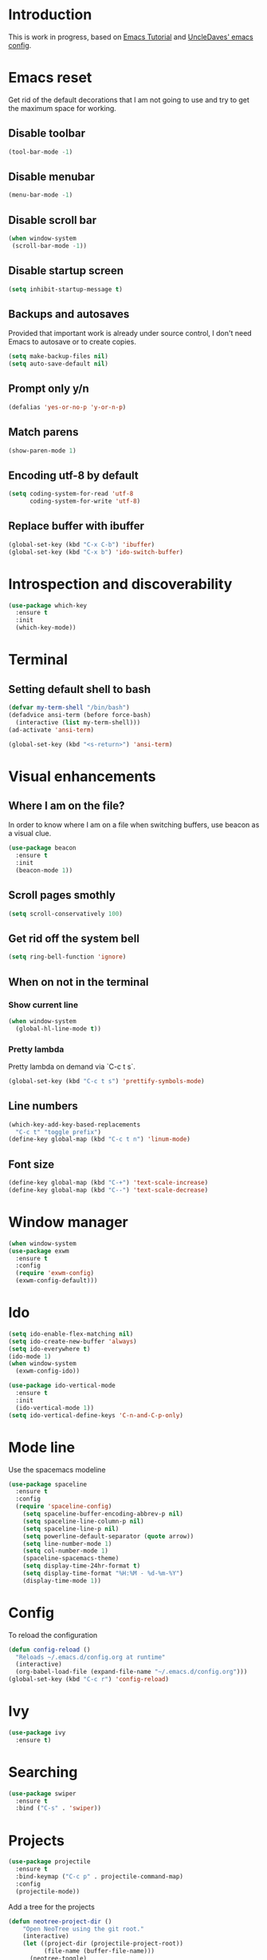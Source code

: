 * Introduction
  This is work in progress, based on [[https://www.youtube.com/watch?v%3Dd6iY_1aMzeg&list%3DPLX2044Ew-UVVv31a0-Qn3dA6Sd_-NyA1n][Emacs Tutorial]] and [[https://github.com/daedreth/UncleDavesEmacs][UncleDaves' emacs config]].
  
* Emacs reset

  Get rid of the default decorations that I am not going to use and
  try to get the maximum space for working.
** Disable toolbar
  #+BEGIN_SRC emacs-lisp
    (tool-bar-mode -1)
  #+END_SRC

** Disable menubar
  #+BEGIN_SRC emacs-lisp
    (menu-bar-mode -1)
  #+END_SRC

** Disable scroll bar
  #+BEGIN_SRC emacs-lisp
   (when window-system
    (scroll-bar-mode -1))
  #+END_SRC

** Disable startup screen
  #+BEGIN_SRC emacs-lisp
    (setq inhibit-startup-message t)
  #+END_SRC

** Backups and autosaves

   Provided that important work is already under source control,
   I don't need Emacs to autosave or to create copies.
   #+BEGIN_SRC emacs-lisp
     (setq make-backup-files nil)
     (setq auto-save-default nil)
   #+END_SRC

** Prompt only y/n
   #+BEGIN_SRC emacs-lisp
     (defalias 'yes-or-no-p 'y-or-n-p)
   #+END_SRC

** Match parens
   #+BEGIN_SRC emacs-lisp
     (show-paren-mode 1)
   #+END_SRC

** Encoding utf-8 by default
   #+BEGIN_SRC emacs-lisp
     (setq coding-system-for-read 'utf-8
           coding-system-for-write 'utf-8)
   #+END_SRC
** Replace buffer with ibuffer
  #+BEGIN_SRC emacs-lisp
    (global-set-key (kbd "C-x C-b") 'ibuffer)
    (global-set-key (kbd "C-x b") 'ido-switch-buffer)
  #+END_SRC
   
* Introspection and discoverability
#+BEGIN_SRC emacs-lisp
  (use-package which-key
    :ensure t
    :init
    (which-key-mode))
#+END_SRC

* Terminal
** Setting default shell to bash
#+BEGIN_SRC emacs-lisp
  (defvar my-term-shell "/bin/bash")
  (defadvice ansi-term (before force-bash)
    (interactive (list my-term-shell)))
  (ad-activate 'ansi-term)

  (global-set-key (kbd "<s-return>") 'ansi-term)
#+END_SRC

* Visual enhancements

** Where I am on the file?
   
   In order to know where I am on a file when switching buffers,
   use beacon as a visual clue.

   #+BEGIN_SRC emacs-lisp
     (use-package beacon
       :ensure t
       :init
       (beacon-mode 1))
   #+END_SRC

** Scroll pages smothly
   #+BEGIN_SRC emacs-lisp
     (setq scroll-conservatively 100)
   #+END_SRC

** Get rid off the system bell
   #+BEGIN_SRC emacs-lisp
     (setq ring-bell-function 'ignore)
   #+END_SRC

** When on not in the terminal

*** Show current line
    #+BEGIN_SRC emacs-lisp
      (when window-system
        (global-hl-line-mode t))
    #+END_SRC

*** Pretty lambda
    Pretty lambda on demand via `C-c t s`.
    #+BEGIN_SRC emacs-lisp
      (global-set-key (kbd "C-c t s") 'prettify-symbols-mode)
    #+END_SRC

** Line numbers

    #+BEGIN_SRC emacs-lisp
      (which-key-add-key-based-replacements
        "C-c t" "toggle prefix")
      (define-key global-map (kbd "C-c t n") 'linum-mode)
    #+END_SRC

** Font size
   #+BEGIN_SRC emacs-lisp
     (define-key global-map (kbd "C-+") 'text-scale-increase)
     (define-key global-map (kbd "C--") 'text-scale-decrease)
   #+END_SRC

* Window manager
 #+BEGIN_SRC emacs-lisp
   (when window-system
   (use-package exwm
     :ensure t
     :config
     (require 'exwm-config)
     (exwm-config-default)))
 #+END_SRC

* Ido
 #+BEGIN_SRC emacs-lisp
   (setq ido-enable-flex-matching nil)
   (setq ido-create-new-buffer 'always)
   (setq ido-everywhere t)
   (ido-mode 1)
   (when window-system
     (exwm-config-ido))
 #+END_SRC

 #+BEGIN_SRC emacs-lisp
   (use-package ido-vertical-mode
     :ensure t
     :init
     (ido-vertical-mode 1))
   (setq ido-vertical-define-keys 'C-n-and-C-p-only)
 #+END_SRC

* Mode line

  Use the spacemacs modeline
  #+BEGIN_SRC emacs-lisp
    (use-package spaceline
      :ensure t
      :config
      (require 'spaceline-config)
        (setq spaceline-buffer-encoding-abbrev-p nil)
        (setq spaceline-line-column-p nil)
        (setq spaceline-line-p nil)
        (setq powerline-default-separator (quote arrow))
        (setq line-number-mode 1)
        (setq col-number-mode 1)
        (spaceline-spacemacs-theme)
        (setq display-time-24hr-format t)
        (setq display-time-format "%H:%M - %d-%m-%Y")
        (display-time-mode 1))
  #+END_SRC

* Config
  To reload the configuration
  #+BEGIN_SRC emacs-lisp
    (defun config-reload ()
      "Reloads ~/.emacs.d/config.org at runtime"
      (interactive)
      (org-babel-load-file (expand-file-name "~/.emacs.d/config.org")))
    (global-set-key (kbd "C-c r") 'config-reload)
  #+END_SRC

* Ivy
  #+BEGIN_SRC emacs-lisp
    (use-package ivy
      :ensure t)
  #+END_SRC

* Searching
  #+BEGIN_SRC emacs-lisp
    (use-package swiper
      :ensure t
      :bind ("C-s" . 'swiper))
  #+END_SRC

* Projects
  
  #+BEGIN_SRC emacs-lisp
    (use-package projectile
      :ensure t
      :bind-keymap ("C-c p" . projectile-command-map)
      :config
      (projectile-mode))
      
  #+END_SRC

  Add a tree for the projects
  #+BEGIN_SRC emacs-lisp
    (defun neotree-project-dir ()
        "Open NeoTree using the git root."
        (interactive)
        (let ((project-dir (projectile-project-root))
              (file-name (buffer-file-name)))
          (neotree-toggle)
          (if project-dir
              (if (neo-global--window-exists-p)
                  (progn
                    (neotree-dir project-dir)
                    (neotree-find file-name)))
            (message "Could not find git project root."))))

    (use-package neotree
      :ensure t
      :config
      (global-set-key (kbd "C-c t t") 'neotree-project-dir)
      (setq neo-smart-open t)
      (setq neo-vc-integration '(face))
      (setq neo-theme 'arrow)
      (add-hook 'neotree-mode-hook
                (lambda ()
                  (define-key evil-normal-state-local-map (kbd "TAB") 'neotree-enter)
                  (define-key evil-normal-state-local-map (kbd "SPC") 'neotree-quick-look)
                  (define-key evil-normal-state-local-map (kbd "q") 'neotree-hide)
                  (define-key evil-normal-state-local-map (kbd "RET") 'neotree-enter)
                  (define-key evil-normal-state-local-map (kbd "g") 'neotree-refresh)
                  (define-key evil-normal-state-local-map (kbd "n") 'neotree-next-line)
                  (define-key evil-normal-state-local-map (kbd "p") 'neotree-previous-line)
                  (define-key evil-normal-state-local-map (kbd "A") 'neotree-stretch-toggle)
                  (define-key evil-normal-state-local-map (kbd "H") 'neotree-hidden-file-toggle))))
  #+END_SRC

* Evil
  Set evil mode from start and unshadow `TAB` for cycling when in org mode.
  #+BEGIN_SRC emacs-lisp
    (use-package evil
      :ensure t
      :config
      (evil-mode 1)
      (evil-define-key 'normal org-mode-map
        (kbd "TAB") 'org-cycle))
  #+END_SRC

* Specific modes

** R

   #+BEGIN_SRC emacs-lisp
     (use-package ess
       :ensure t)
   #+END_SRC

** Haskell

   #+BEGIN_SRC emacs-lisp
     (use-package haskell-mode
       :ensure t)
   #+END_SRC

** F#

   #+BEGIN_SRC emacs-lisp
     (use-package fsharp-mode
       :ensure t
       :config
       (setq inferior-fsharp-program "/usr/bin/fsharpi")
       (setq fsharp-compiler "/usr/bin/fsharpc"))
   #+END_SRC

** Lisps

   #+BEGIN_SRC emacs-lisp
     (use-package paredit
       :ensure t
       :init
       (autoload 'enable-paredit-mode "paredit" "Turn on pseudo-structural editing of Lisp code." t)
       (add-hook 'emacs-lisp-mode-hook       #'enable-paredit-mode)
       (add-hook 'eval-expression-minibuffer-setup-hook #'enable-paredit-mode)
       (add-hook 'ielm-mode-hook             #'enable-paredit-mode)
       (add-hook 'lisp-mode-hook             #'enable-paredit-mode)
       (add-hook 'lisp-interaction-mode-hook #'enable-paredit-mode)
       (add-hook 'scheme-mode-hook           #'enable-paredit-mode))
   #+END_SRC

** Markdown

   #+BEGIN_SRC emacs-lisp
     (use-package markdown-mode
       :ensure t
       :commands (markdown-mode gfm-mode)
       :mode (("README\\.md\\'" . gfm-mode)
              ("\\.md\\'" . markdown-mode)
              ("\\.markdown\\'" . markdown-mode))
       :init (setq markdown-command "multimarkdown"))
   #+END_SRC

** Makefile

   Use =makefile-mode= when files start with =Makefile=, like in =Makefile.devel=,
   #+BEGIN_SRC emacs-lisp
     (add-to-list 'auto-mode-alist '("Makefile\\.*" . makefile-mode))
   #+END_SRC
* Menu

  #+BEGIN_SRC emacs-lisp
     (use-package imenu-list
       :ensure t
       :bind (("C-c t m" . imenu-list-smart-toggle))
       :config
       (setq imenu-list-focus-after-activation t
             imenu-list-auto-resize nil)) 
  #+END_SRC

* Org

  Set default refile directory
  #+BEGIN_SRC emacs-lisp
    (use-package org
      :ensure t
      :config
      (setq org-directory "~/org")
      (setq org-default-notes-file (concat org-directory "/notes.org"))
      (setq org-agenda-files `(,org-directory))
      (global-set-key (kbd "C-c o c") 'org-capture)
      (global-set-key (kbd "C-c o a") 'org-agenda))
  #+END_SRC
  
